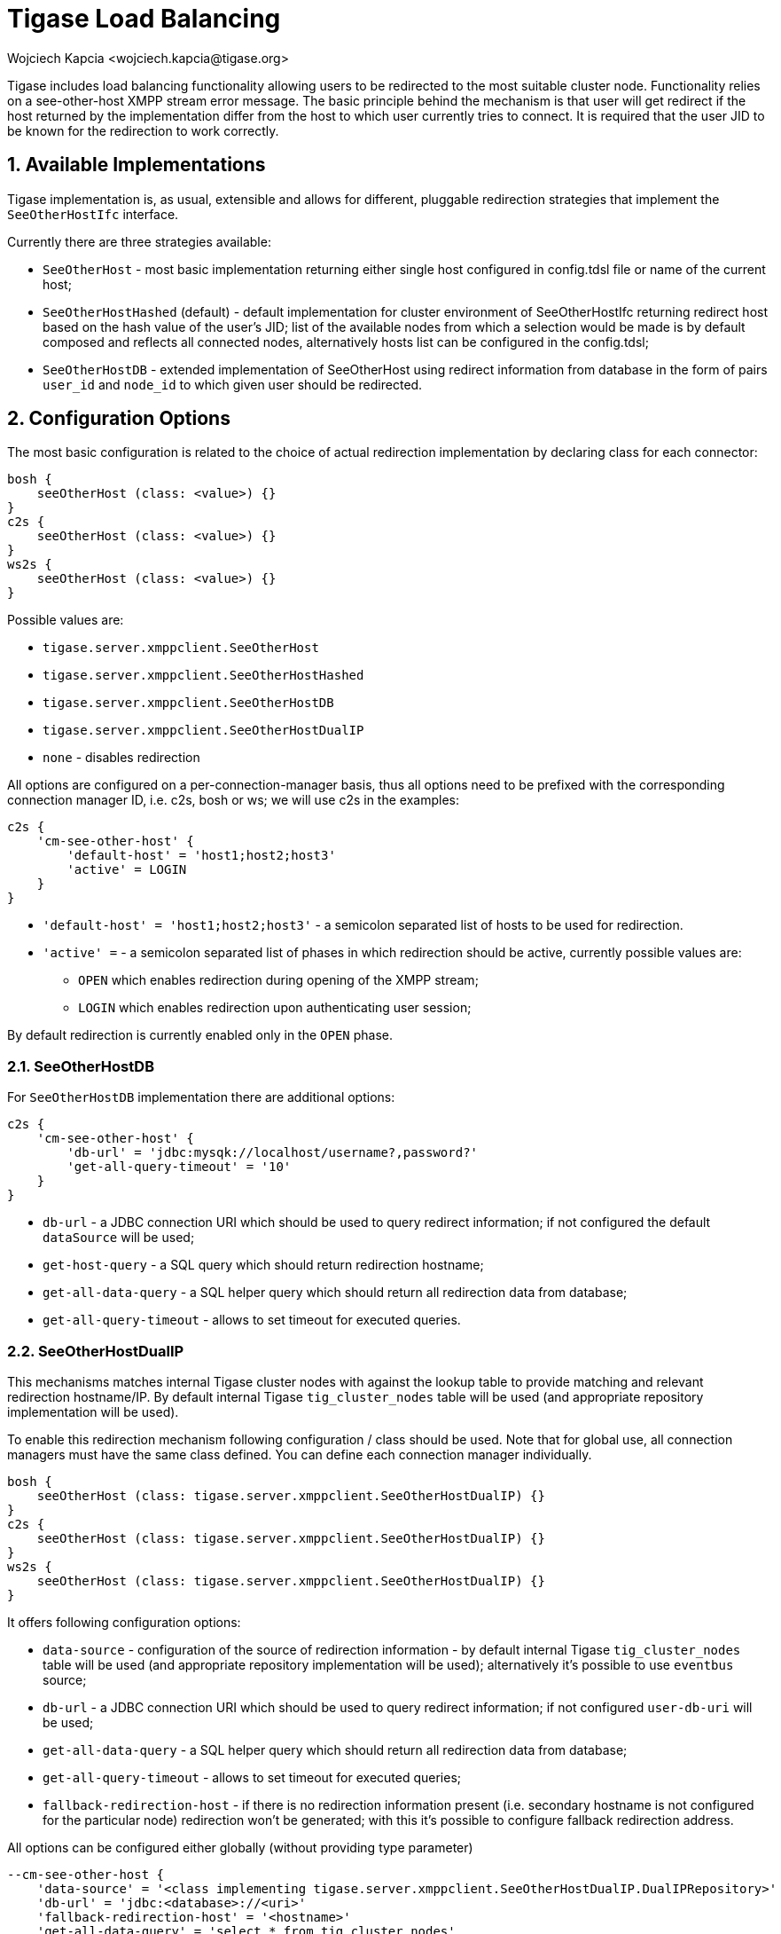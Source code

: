 [[loadBalancing]]
= Tigase Load Balancing
:author: Wojciech Kapcia <wojciech.kapcia@tigase.org>
::::::::::::: incomplete
:version: v2.1, August 2017: Reformatted for 7.2.0.

:toc:
:numbered:
:website: http://tigase.net

Tigase includes load balancing functionality allowing users to be redirected to the most suitable cluster node. Functionality relies on a see-other-host XMPP stream error message. The basic principle behind the mechanism is that user will get redirect if the host returned by the implementation differ from the host to which user currently tries to connect. It is required that the user JID to be known for the redirection to work correctly.

== Available Implementations
Tigase implementation is, as usual, extensible and allows for different, pluggable redirection strategies that implement the `SeeOtherHostIfc` interface.

Currently there are three strategies available:

- `SeeOtherHost` - most basic implementation returning either single host configured in config.tdsl file or name of the current host;
- `SeeOtherHostHashed` (default) - default implementation for cluster environment of SeeOtherHostIfc returning redirect host based on the hash value of the user's JID; list of the available nodes from which a selection would be made is by default composed and reflects all connected nodes, alternatively hosts list can be configured in the config.tdsl;
- `SeeOtherHostDB` - extended implementation of SeeOtherHost using redirect information from database in the form of pairs `user_id` and `node_id` to which given user should be redirected.

== Configuration Options
The most basic configuration is related to the choice of actual redirection implementation by declaring class for each connector:

[source,dsl]
----
bosh {
    seeOtherHost (class: <value>) {}
}
c2s {
    seeOtherHost (class: <value>) {}
}
ws2s {
    seeOtherHost (class: <value>) {}
}
----

Possible values are:

- `tigase.server.xmppclient.SeeOtherHost`
- `tigase.server.xmppclient.SeeOtherHostHashed`
- `tigase.server.xmppclient.SeeOtherHostDB`
- `tigase.server.xmppclient.SeeOtherHostDualIP`
- `none` - disables redirection

All options are configured on a per-connection-manager basis, thus all options need to be prefixed with the corresponding connection manager ID, i.e. c2s, bosh or ws; we will use c2s in the examples:

[source,dsl]
-----
c2s {
    'cm-see-other-host' {
        'default-host' = 'host1;host2;host3'
        'active' = LOGIN
    }
}
-----

- `'default-host' = 'host1;host2;host3'` - a semicolon separated list of hosts to be used for redirection.
- `'active' =`  - a semicolon separated list of phases in which redirection should be active, currently possible values are:
  * `OPEN` which enables redirection during opening of the XMPP stream;
  * `LOGIN` which enables redirection upon authenticating user session;

By default redirection is currently enabled only in the `OPEN` phase.

=== SeeOtherHostDB
For `SeeOtherHostDB` implementation there are additional options:
[source,dsl]
-----
c2s {
    'cm-see-other-host' {
        'db-url' = 'jdbc:mysqk://localhost/username?,password?'
        'get-all-query-timeout' = '10'
    }
}
-----

- `db-url` - a JDBC connection URI which should be used to query redirect information; if not configured the default `dataSource` will be used;
- `get-host-query` - a SQL query which should return redirection hostname;
- `get-all-data-query` - a SQL helper query which should return all redirection data from database;
- `get-all-query-timeout` - allows to set timeout for executed queries.

=== SeeOtherHostDualIP
This mechanisms matches internal Tigase cluster nodes with against the lookup table to provide matching and relevant redirection hostname/IP. By default internal Tigase `tig_cluster_nodes` table will be used (and appropriate repository implementation will be used).

To enable this redirection mechanism following configuration / class should be used.  Note that for global use, all connection managers must have the same class defined.  You can define each connection manager individually.

[source,dsl]
----
bosh {
    seeOtherHost (class: tigase.server.xmppclient.SeeOtherHostDualIP) {}
}
c2s {
    seeOtherHost (class: tigase.server.xmppclient.SeeOtherHostDualIP) {}
}
ws2s {
    seeOtherHost (class: tigase.server.xmppclient.SeeOtherHostDualIP) {}
}
----


It offers following configuration options:

- `data-source` - configuration of the source of redirection information - by default internal Tigase `tig_cluster_nodes` table will be used (and appropriate repository implementation will be used); alternatively it's possible to use `eventbus` source;
- `db-url` - a JDBC connection URI which should be used to query redirect information; if not configured `user-db-uri` will be used;
- `get-all-data-query` - a SQL helper query which should return all redirection data from database;
- `get-all-query-timeout` - allows to set timeout for executed queries;
- `fallback-redirection-host` - if there is no redirection information present (i.e. secondary hostname is not configured for the particular node) redirection won't be generated; with this it's possible to configure fallback redirection address.


All options can be configured either globally (without providing type parameter)
[source,dsl]
----
--cm-see-other-host {
    'data-source' = '<class implementing tigase.server.xmppclient.SeeOtherHostDualIP.DualIPRepository>'
    'db-url' = 'jdbc:<database>://<uri>'
    'fallback-redirection-host' = '<hostname>'
    'get-all-data-query' = 'select * from tig_cluster_nodes'
    'get-all-query-timeout' = '10'
}
----

or on per-component basis
[source,dsl]
----
<connector> {
    'cm-see-other-host' {
        'data-source' = '<class implementing tigase.server.xmppclient.SeeOtherHostDualIP.DualIPRepository>'
        'db-url' = 'jdbc:<database>://<uri>'
        'fallback-redirection-host' = '<hostname>'
        'get-all-data-query' = 'select * from tig_cluster_nodes'
        'get-all-query-timeout' = 10
    }
}
----

==== EventBus as a source of information
It's possible to utilize EventBus and internal Tigase events as a source of redirection data. In order to do that `eventbus` should be used as a value of `data-source` configuration option. In addition, EventBus events needs to be enabled in ClusterConnectionManager. Example configuration:

[source,dsl]
----
--cm-see-other-host {
    'data-source' = 'eventbus'
}
'cl-comp' {
    'eventbus-repository-notifications' = true
}
----

or on per-component basis:

[source,dsl]
----
<connector> {
    'cm-see-other-host' {
        'data-source' = 'eventbus'
    }
}
'cl-comp' {
    'eventbus-repository-notifications' = true
}
----

== Auxiliary setup options
=== Enforcing redirection
It's possible to enforce redirection of connections on the particular port of connection manager with `force-redirect-to` set to Integer with the following general setting option:
[source,dsl]
----
<connection_manager> {
    connections {
        <listening_port> {
            'force-redirect-to' = <destination_port>
        }
    }
}
----

for example, enable additional port `5322` for `c2s` connection manager and enforce all connections to be redirected to port `5222` (it will utilize hostname retrieved from `SeeOtherHost` implementation and will be only used when such value is returned):
[source,dsl]
----
c2s {
    connections {
        ports = [ 5222, 5322 ]
        5322 {
            'force-redirect-to' = 5222
            socket = 'plain'
            type = 'accept'
        }
    }
}
----

=== Configuring hostnames
To fully utilize `SeeOtherHostDualIP` setup in automated fashion it's now possible to provide both primary (_internal_) and secondary (_external_) hostname/IP (they need to be correct, `InetAddress.getByName( property );` will be used to verify correctnes). It can be done via JVM properties `tigase-primary-address` and `tigase-secondary-address`. You can also utilize different implementation of DNS resolver by providing class implementing `tigase.util.DNSResolverIfc` interface as value to `resolver-class` property.
Those properties can be set via `etc/tigase.conf` (uncommenting following lines, or manually exposing in environment):
[source,bash]
----
DNS_RESOLVER=" -Dresolver-class=tigase.util.DNSResolverDefault "

INTERNAL_IP=" -Dtigase-primary-address=hostname.local "
EXTERNAL_IP=" -Dtigase-secondary-address=hostname "
----

or in the `etc/config.tdsl` (they will be converted to JVM properties):
[source,bash]
----
--tigase-resolver-class=tigase.util.DNSResolverDefault
--tigase-primary-address=hostname.local
--tigase-secondary-address=hostname
----
